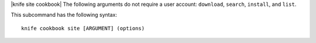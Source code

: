 .. The contents of this file are included in multiple topics.
.. This file describes a command or a sub-command for Knife.
.. This file should not be changed in a way that hinders its ability to appear in multiple documentation sets.


|knife site cookbook| The following arguments do not require a user account: ``download``, ``search``, ``install``, and ``list``.

This subcommand has the following syntax::

   knife cookbook site [ARGUMENT] (options)

